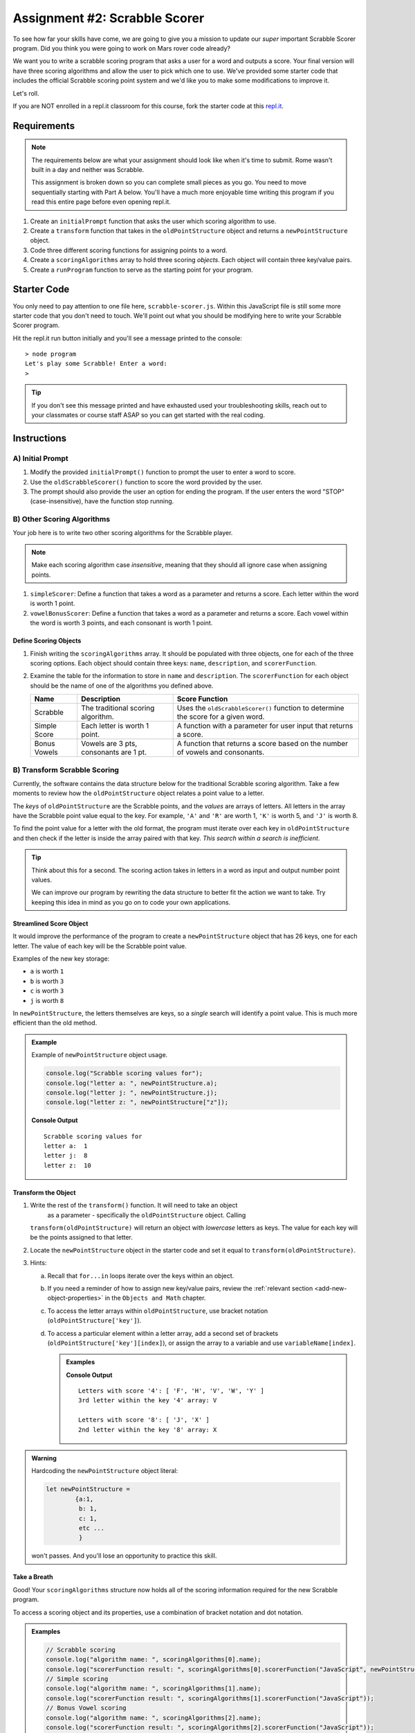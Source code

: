 Assignment #2: Scrabble Scorer
==============================

To see how far your skills have come, we are going to give you a mission to
update our *super* important Scrabble Scorer program. Did you think you were
going to work on Mars rover code already?

.. TODO: little blurb about what scrabble is and how scoring works

We want you to write a scrabble scoring program that asks a user for a word 
and outputs a score. Your final version will have three scoring algorithms and 
allow the user to pick which one to use. We've provided some starter code that
includes the official Scrabble scoring point system and we'd like you to make 
some modifications to improve it.

Let's roll.

.. TODO: mod this replit instruction. 3 types of students. independent learning track, instructor led track, and independent readers

If you are NOT enrolled in a repl.it classroom for this course, fork the
starter code at this `repl.it <https://repl.it/@launchcode/scrabble-scorer>`__.

Requirements
------------

.. admonition:: Note

   The requirements below are what your assignment should look like when it's 
   time to submit. Rome wasn't built in a day and neither was Scrabble.

   This assignment is broken down so you can complete small pieces as you go.
   You need to move sequentially starting with Part A below. You'll have a much more 
   enjoyable time writing this program if you read this entire page before even opening repl.it.

.. TODO: reorder these bad boys

#. Create an ``initialPrompt`` function that asks the user which scoring
   algorithm to use.
#. Create a ``transform`` function that takes in the ``oldPointStructure``
   object and returns a ``newPointStructure`` object.
#. Code three different scoring functions for assigning points to a word.
#. Create a ``scoringAlgorithms`` array to hold three scoring *objects*. Each
   object will contain three key/value pairs.
#. Create a ``runProgram`` function to serve as the starting point for your
   program.

Starter Code
------------

You only need to pay attention to one file here, ``scrabble-scorer.js``. Within this JavaScript
file is still some more starter code that you don't need to touch. We'll point out what you 
should be modifying here to write your Scrabble Scorer program.

Hit the repl.it run button initially and you'll see a message printed to the console:

:: 

   > node program
   Let's play some Scrabble! Enter a word:
   >

.. admonition:: Tip

   If you don't see this message printed and have exhausted used your troubleshooting skills, 
   reach out to your classmates or course staff ASAP so you can get started with the real coding.

Instructions
------------

A) Initial Prompt
^^^^^^^^^^^^^^^^^

#. Modify the provided ``initialPrompt()`` function to prompt the user to enter a word to score. 
#. Use the ``oldScrabbleScorer()`` function to score the word provided by the user.
#. The prompt should also provide the user an option for ending the program. If the user enters the 
   word "STOP" (case-insensitive), have the function stop running.


B) Other Scoring Algorithms
^^^^^^^^^^^^^^^^^^^^^^^^^^^

Your job here is to write two other scoring algorithms for the Scrabble player.

.. admonition:: Note

   Make each scoring algorithm case *insensitive*, meaning that they
   should all ignore case when assigning points.

#. ``simpleScorer``: Define a function that takes a word as a parameter and
   returns a score. Each letter within the word is worth 1 point.
#. ``vowelBonusScorer``: Define a function that takes a word as a parameter and
   returns a score. Each vowel within the word is worth 3 points, and each
   consonant is worth 1 point.

.. #. **Scrabble Score:** Define a function that takes a word and
..    ``newPointStructure`` as parameters and returns a score. The function uses
..    the data stored in ``newPointStructure`` to determine the point value for
..    the word.

Define Scoring Objects
~~~~~~~~~~~~~~~~~~~~~~

#. Finish writing the ``scoringAlgorithms`` array. It should be populated with three objects, one for each of the three scoring options. 
   Each object should contain three keys: ``name``, ``description``, and ``scorerFunction``.
#. Examine the table for the information to store in ``name`` and
   ``description``. The ``scorerFunction`` for each object should be the name of
   one of the algorithms you defined above.

   .. list-table::
      :header-rows: 1

      * - Name
        - Description
        - Score Function
      * - Scrabble
        - The traditional scoring algorithm.
        - Uses the ``oldScrabbleScorer()`` function to determine the score for a given
          word.
      * - Simple Score
        - Each letter is worth 1 point.
        - A function with a parameter for user input that returns a score.
      * - Bonus Vowels
        - Vowels are 3 pts, consonants are 1 pt.
        - A function that returns a score based on the
          number of vowels and consonants.

.. TODO - im stopping here

B) Transform Scrabble Scoring
^^^^^^^^^^^^^^^^^^^^^^^^^^^^^

Currently, the software contains the data structure below for the traditional
Scrabble scoring algorithm. Take a few moments to review how the
``oldPointStructure`` object relates a point value to a letter.

.. sourcecode:: js
   :linenos:

   const oldPointStructure = {
      1: ['A', 'E', 'I', 'O', 'U', 'L', 'N', 'R', 'S', 'T'],
      2: ['D', 'G'],
      3: ['B', 'C', 'M', 'P'],
      4: ['F', 'H', 'V', 'W', 'Y'],
      5: ['K'],
      8: ['J', 'X'],
      10: ['Q', 'Z']
   };

The *keys* of ``oldPointStructure`` are the Scrabble points, and the
*values* are arrays of letters. All letters in the array have the Scrabble
point value equal to the key. For example, ``'A'`` and ``'R'`` are worth 1,
``'K'`` is worth 5, and ``'J'`` is worth 8.

To find the point value for a letter with the old format, the program must
iterate over each key in ``oldPointStructure`` and then check if the letter is
inside the array paired with that key. *This search within a search is
inefficient*.

.. admonition:: Tip

	Think about this for a second. The scoring action takes in letters in a word as input
	and output number point values. 

	We can improve our program by rewriting the data structure to better fit the action
	we want to take. Try keeping this idea in mind as you go on to code your own
	applications.

Streamlined Score Object
~~~~~~~~~~~~~~~~~~~~~~~~

It would improve the performance of the program to create a ``newPointStructure`` object that has 26 keys,
one for each letter. The value of each key will be the Scrabble point value.

Examples of the new key storage:

* ``a`` is worth ``1``
* ``b`` is worth ``3``
* ``c`` is worth ``3``
* ``j`` is worth ``8``

In ``newPointStructure``, the letters themselves are keys, so a *single* search
will identify a point value. This is much more efficient than the old method.

.. admonition:: Example

   Example of ``newPointStructure`` object usage.

   .. sourcecode:: js

      console.log("Scrabble scoring values for");
      console.log("letter a: ", newPointStructure.a);
      console.log("letter j: ", newPointStructure.j);
      console.log("letter z: ", newPointStructure["z"]);

   **Console Output**

   ::

      Scrabble scoring values for
      letter a:  1
      letter j:  8
      letter z:  10

Transform the Object
~~~~~~~~~~~~~~~~~~~~

#. Write the rest of the ``transform()`` function. It will need to take an object 
	as a parameter - specifically the ``oldPointStructure`` object. Calling
   ``transform(oldPointStructure)`` will return an object with *lowercase*
   letters as keys. The value for each key will be the points assigned to that
   letter.
#. Locate the ``newPointStructure`` object in the starter code and set it equal to
   ``transform(oldPointStructure)``.
#. Hints:

   a. Recall that ``for...in`` loops iterate over the keys within an object.
   b. If you need a reminder of how to assign new key/value pairs, review the
      :ref:`relevant section <add-new-object-properties>` in the
      ``Objects and Math`` chapter.
   c. To access the letter arrays within ``oldPointStructure``, use bracket
      notation (``oldPointStructure['key']``).
   d. To access a particular element within a letter array, add a second set of
      brackets (``oldPointStructure['key'][index]``), or assign the array to a
      variable and use ``variableName[index]``.

      .. admonition:: Examples

         .. sourcecode:: JavaScript
            :linenos:

            console.log("Letters with score '4':", oldPointStructure['4']);
            console.log("3rd letter within the key '4' array:", oldPointStructure['4'][2]);

            let letters = oldPointStructure['8'];
            console.log("Letters with score '8':", letters);
            console.log("2nd letter within the key '8' array:", letters[1]);

         **Console Output**

         ::

            Letters with score '4': [ 'F', 'H', 'V', 'W', 'Y' ]
            3rd letter within the key '4' array: V

            Letters with score '8': [ 'J', 'X' ]
            2nd letter within the key '8' array: X

.. admonition:: Warning 

	Hardcoding the ``newPointStructure`` object literal:

	.. sourcecode:: js

		let newPointStructure = 
			{a:1,
			 b: 1,
			 c: 1,
			 etc ...
			 }

	won't passes. And you'll lose an opportunity to practice this skill.


.. C) Scoring Algorithms
.. ^^^^^^^^^^^^^^^^^^^^^

.. Create a separate function for each of the following scoring algorithms.

.. .. admonition:: Note

..    Make each scoring algorithm case *insensitive*, meaning that they
..    should all ignore case when assigning points.

.. #. **Simple Score:** Define a function that takes a word as a parameter and
..    returns a score. Each letter within the word is worth 1 point.
.. #. **Bonus Vowels:** Define a function that takes a word as a parameter and
..    returns a score. Each vowel within the word is worth 3 points, and each
..    consonant is worth 1 point.
.. #. **Scrabble Score:** Define a function that takes a word and
..    ``newPointStructure`` as parameters and returns a score. The function uses
..    the data stored in ``newPointStructure`` to determine the point value for
..    the word.

.. Define Scoring Objects
.. ~~~~~~~~~~~~~~~~~~~~~~

.. #. Create an object for each of the three scoring options. Each object should
..    contain three keys: ``name``, ``description``, and ``scorerFunction``.
.. #. Examine the table for the information to store in ``name`` and
..    ``description``. The ``scorerFunction`` for each object should be the name of
..    one of the algorithms you defined above.

..    .. list-table::
..       :header-rows: 1

..       * - Name
..         - Description
..         - Score Function
..       * - Scrabble
..         - The traditional scoring algorithm.
..         - Uses the ``newPointStructure`` object to determine the score for a given
..           ``word``.
..       * - Simple Score
..         - Each letter is worth 1 point.
..         - A function with a ``word`` parameter that returns a score.
..       * - Bonus Vowels
..         - Vowels are 3 pts, consonants are 1 pt.
..         - A function with a ``word`` parameter that returns a score based on the
..           number of vowels and consonants.

.. #. Create a ``scoringAlgorithms`` array to hold your three scorer objects.

Take a Breath
~~~~~~~~~~~~~

Good! Your ``scoringAlgorithms`` structure now holds all of the scoring
information required for the new Scrabble program.

To access a scoring object and its properties, use a combination of bracket
notation and dot notation.

.. admonition:: Examples

   .. sourcecode:: js

      // Scrabble scoring
      console.log("algorithm name: ", scoringAlgorithms[0].name);
      console.log("scorerFunction result: ", scoringAlgorithms[0].scorerFunction("JavaScript", newPointStructure));
      // Simple scoring
      console.log("algorithm name: ", scoringAlgorithms[1].name);
      console.log("scorerFunction result: ", scoringAlgorithms[1].scorerFunction("JavaScript"));
      // Bonus Vowel scoring
      console.log("algorithm name: ", scoringAlgorithms[2].name);
      console.log("scorerFunction result: ", scoringAlgorithms[2].scorerFunction("JavaScript"));

   Console Output

   ::

      algorithm name:  Scrabble
      scorerFunction result:  24
      algorithm name:  Simple Score
      scorerFunction result:  10
      algorithm name:  Bonus Vowels
      scorerFunction result:  16

D) Tie it All Together
^^^^^^^^^^^^^^^^^^^^^^

Locate ``runProgram()`` and add some code to it to do the following:

.. #. Accept the ``scoringAlgorithms`` array as an argument.

#. Use ``initialPrompt`` to pick the algorithm.
#. Prompt the user to enter a word to score. The prompt should also provide the
   user an option for ending the program.
#. Use the selected algorithm to determine the score for the word:

   a. If the user enters ``0`` or an invalid option, use the Scrabble
      ``scorerFunction``.
   b. If the user entered ``1``, use the Simple Score ``scorerFunction``.
   c. If the user entered ``2``, use the Bonus Vowels ``scorerFunction``.

#. Display the score for the word.
#. Repeat steps 3 to 5 until the user ends the program by entering ``'Stop'``.
   (*Consider*: Should this check be case-insensitive?)

Test Words
----------

Here are some words you can use to test your code:

#. ``JavaScript`` = 24 points using Scrabble, 10 using Simple Score, and 16
   using Bonus Vowels.
#. ``Scrabble`` = 14 points using Scrabble, 8 using Simple Score, and 12 using
   Bonus Vowels.
#. ``Zox`` = 19 points using Scrabble, 3 using Simple Score, and 5 using Bonus
   Vowels.

.. _example-output:

Example Output
^^^^^^^^^^^^^^

::

   Welcome to the Scrabble score calculator!

   Which scoring algorithm would you like to use?

   0 - Scrabble: The traditional scoring algorithm.
   1 - Simple Score: Each letter is worth 1 point.
   2 - Bonus Vowels: Vowels are worth 3 pts, and consonants are 1 pt.

   Enter 0, 1, or 2: 0

   Using algorithm: Scrabble

   Enter a word to be scored, or 'Stop' to quit:  LaunchCode
   Score for 'LaunchCode': 18

   Enter a word to be scored, or 'Stop' to quit:  Rocket
   Score for 'Rocket': 12

   Enter a word to be scored, or 'Stop' to quit: stop

Bonus Missions
--------------

#. Currently, the prompts accept ANY input values. The user could enter
   something *other* than 0, 1, or 2 when selecting the scoring algorithm, and
   they could enter numbers or symbols when asked for a word. Modify your code
   to reject invalid inputs and then re-prompt the user for the correct
   information.
#. Score words spelled with blank tiles by adding ``' '`` to the
   ``newPointStructure`` object. The point value for a blank tile is ``0``.

Submitting Your Work
--------------------

#. From the address bar at the top of the browser window, copy the URL of the
   repl.it that contains your solution.
#. Go to the Graded Assignment #2 page in Canvas and click *Submit Assignment*.
#. Paste the URL into the Website URL input.
#. Click *Submit Assignment* again.
#. Notify your TA that your assignment is ready to be graded.
